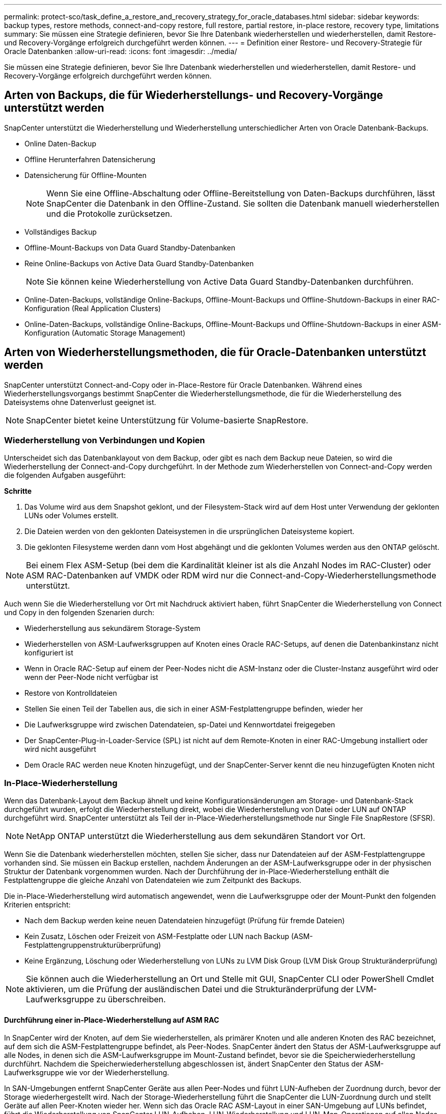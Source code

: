 ---
permalink: protect-sco/task_define_a_restore_and_recovery_strategy_for_oracle_databases.html 
sidebar: sidebar 
keywords: backup types, restore methods, connect-and-copy restore, full restore, partial restore, in-place restore, recovery type, limitations 
summary: Sie müssen eine Strategie definieren, bevor Sie Ihre Datenbank wiederherstellen und wiederherstellen, damit Restore- und Recovery-Vorgänge erfolgreich durchgeführt werden können. 
---
= Definition einer Restore- und Recovery-Strategie für Oracle Datenbanken
:allow-uri-read: 
:icons: font
:imagesdir: ../media/


[role="lead"]
Sie müssen eine Strategie definieren, bevor Sie Ihre Datenbank wiederherstellen und wiederherstellen, damit Restore- und Recovery-Vorgänge erfolgreich durchgeführt werden können.



== Arten von Backups, die für Wiederherstellungs- und Recovery-Vorgänge unterstützt werden

SnapCenter unterstützt die Wiederherstellung und Wiederherstellung unterschiedlicher Arten von Oracle Datenbank-Backups.

* Online Daten-Backup
* Offline Herunterfahren Datensicherung
* Datensicherung für Offline-Mounten
+

NOTE: Wenn Sie eine Offline-Abschaltung oder Offline-Bereitstellung von Daten-Backups durchführen, lässt SnapCenter die Datenbank in den Offline-Zustand. Sie sollten die Datenbank manuell wiederherstellen und die Protokolle zurücksetzen.

* Vollständiges Backup
* Offline-Mount-Backups von Data Guard Standby-Datenbanken
* Reine Online-Backups von Active Data Guard Standby-Datenbanken
+

NOTE: Sie können keine Wiederherstellung von Active Data Guard Standby-Datenbanken durchführen.

* Online-Daten-Backups, vollständige Online-Backups, Offline-Mount-Backups und Offline-Shutdown-Backups in einer RAC-Konfiguration (Real Application Clusters)
* Online-Daten-Backups, vollständige Online-Backups, Offline-Mount-Backups und Offline-Shutdown-Backups in einer ASM-Konfiguration (Automatic Storage Management)




== Arten von Wiederherstellungsmethoden, die für Oracle-Datenbanken unterstützt werden

SnapCenter unterstützt Connect-and-Copy oder in-Place-Restore für Oracle Datenbanken. Während eines Wiederherstellungsvorgangs bestimmt SnapCenter die Wiederherstellungsmethode, die für die Wiederherstellung des Dateisystems ohne Datenverlust geeignet ist.


NOTE: SnapCenter bietet keine Unterstützung für Volume-basierte SnapRestore.



=== Wiederherstellung von Verbindungen und Kopien

Unterscheidet sich das Datenbanklayout von dem Backup, oder gibt es nach dem Backup neue Dateien, so wird die Wiederherstellung der Connect-and-Copy durchgeführt. In der Methode zum Wiederherstellen von Connect-and-Copy werden die folgenden Aufgaben ausgeführt:

*Schritte*

. Das Volume wird aus dem Snapshot geklont, und der Filesystem-Stack wird auf dem Host unter Verwendung der geklonten LUNs oder Volumes erstellt.
. Die Dateien werden von den geklonten Dateisystemen in die ursprünglichen Dateisysteme kopiert.
. Die geklonten Filesysteme werden dann vom Host abgehängt und die geklonten Volumes werden aus den ONTAP gelöscht.



NOTE: Bei einem Flex ASM-Setup (bei dem die Kardinalität kleiner ist als die Anzahl Nodes im RAC-Cluster) oder ASM RAC-Datenbanken auf VMDK oder RDM wird nur die Connect-and-Copy-Wiederherstellungsmethode unterstützt.

Auch wenn Sie die Wiederherstellung vor Ort mit Nachdruck aktiviert haben, führt SnapCenter die Wiederherstellung von Connect und Copy in den folgenden Szenarien durch:

* Wiederherstellung aus sekundärem Storage-System
* Wiederherstellen von ASM-Laufwerksgruppen auf Knoten eines Oracle RAC-Setups, auf denen die Datenbankinstanz nicht konfiguriert ist
* Wenn in Oracle RAC-Setup auf einem der Peer-Nodes nicht die ASM-Instanz oder die Cluster-Instanz ausgeführt wird oder wenn der Peer-Node nicht verfügbar ist
* Restore von Kontrolldateien
* Stellen Sie einen Teil der Tabellen aus, die sich in einer ASM-Festplattengruppe befinden, wieder her
* Die Laufwerksgruppe wird zwischen Datendateien, sp-Datei und Kennwortdatei freigegeben
* Der SnapCenter-Plug-in-Loader-Service (SPL) ist nicht auf dem Remote-Knoten in einer RAC-Umgebung installiert oder wird nicht ausgeführt
* Dem Oracle RAC werden neue Knoten hinzugefügt, und der SnapCenter-Server kennt die neu hinzugefügten Knoten nicht




=== In-Place-Wiederherstellung

Wenn das Datenbank-Layout dem Backup ähnelt und keine Konfigurationsänderungen am Storage- und Datenbank-Stack durchgeführt wurden, erfolgt die Wiederherstellung direkt, wobei die Wiederherstellung von Datei oder LUN auf ONTAP durchgeführt wird. SnapCenter unterstützt als Teil der in-Place-Wiederherstellungsmethode nur Single File SnapRestore (SFSR).


NOTE: NetApp ONTAP unterstützt die Wiederherstellung aus dem sekundären Standort vor Ort.

Wenn Sie die Datenbank wiederherstellen möchten, stellen Sie sicher, dass nur Datendateien auf der ASM-Festplattengruppe vorhanden sind. Sie müssen ein Backup erstellen, nachdem Änderungen an der ASM-Laufwerksgruppe oder in der physischen Struktur der Datenbank vorgenommen wurden. Nach der Durchführung der in-Place-Wiederherstellung enthält die Festplattengruppe die gleiche Anzahl von Datendateien wie zum Zeitpunkt des Backups.

Die in-Place-Wiederherstellung wird automatisch angewendet, wenn die Laufwerksgruppe oder der Mount-Punkt den folgenden Kriterien entspricht:

* Nach dem Backup werden keine neuen Datendateien hinzugefügt (Prüfung für fremde Dateien)
* Kein Zusatz, Löschen oder Freizeit von ASM-Festplatte oder LUN nach Backup (ASM-Festplattengruppenstrukturüberprüfung)
* Keine Ergänzung, Löschung oder Wiederherstellung von LUNs zu LVM Disk Group (LVM Disk Group Strukturänderprüfung)



NOTE: Sie können auch die Wiederherstellung an Ort und Stelle mit GUI, SnapCenter CLI oder PowerShell Cmdlet aktivieren, um die Prüfung der ausländischen Datei und die Strukturänderprüfung der LVM-Laufwerksgruppe zu überschreiben.



==== Durchführung einer in-Place-Wiederherstellung auf ASM RAC

In SnapCenter wird der Knoten, auf dem Sie wiederherstellen, als primärer Knoten und alle anderen Knoten des RAC bezeichnet, auf dem sich die ASM-Festplattengruppe befindet, als Peer-Nodes. SnapCenter ändert den Status der ASM-Laufwerksgruppe auf alle Nodes, in denen sich die ASM-Laufwerksgruppe im Mount-Zustand befindet, bevor sie die Speicherwiederherstellung durchführt. Nachdem die Speicherwiederherstellung abgeschlossen ist, ändert SnapCenter den Status der ASM-Laufwerksgruppe wie vor der Wiederherstellung.

In SAN-Umgebungen entfernt SnapCenter Geräte aus allen Peer-Nodes und führt LUN-Aufheben der Zuordnung durch, bevor der Storage wiederhergestellt wird. Nach der Storage-Wiederherstellung führt die SnapCenter die LUN-Zuordnung durch und stellt Geräte auf allen Peer-Knoten wieder her. Wenn sich das Oracle RAC ASM-Layout in einer SAN-Umgebung auf LUNs befindet, führt die Wiederherstellung von SnapCenter LUN-Aufheben, LUN-Wiederherstellung und LUN-Map-Operationen auf allen Nodes des RAC-Clusters, in dem sich die ASM-Festplattengruppe befindet. Vor der Wiederherstellung auch dann, wenn alle Initiatoren der RAC-Nodes nicht für die LUNs verwendet wurden, erstellt nach dem Wiederherstellen von SnapCenter eine neue iGroup mit allen Initiatoren aller RAC-Nodes.

* Falls während der Vorratsspeicher-Aktivität auf Peer-Nodes ein Fehler auftritt, gibt SnapCenter den Status der ASM-Laufwerksgruppe automatisch wieder, so wie es zuvor war, bevor die Wiederherstellung auf Peer-Nodes durchgeführt wurde, auf denen der Vorspeichervorgang erfolgreich war. Rollback wird für den primären und den Peer-Knoten, auf dem der Vorgang fehlgeschlagen ist, nicht unterstützt. Bevor Sie eine andere Wiederherstellung versuchen, müssen Sie das Problem auf dem Peer-Node manuell beheben und die ASM-Laufwerksgruppe auf dem primären Node wieder in den Mount-Status versetzen.
* Falls während der Wiederherstellungsaktivität ein Fehler auftritt, schlägt der Wiederherstellungsvorgang fehl und es wird kein Rollback durchgeführt. Bevor Sie eine weitere Wiederherstellung versuchen, müssen Sie das Problem mit der Speicherwiederherstellung manuell beheben und die ASM-Laufwerksgruppe auf dem primären Knoten wieder in den Bereitstellungsstatus versetzen.
* Falls während der Speicherung auf einem der Peer-Nodes ein Fehler auftritt, wird SnapCenter mit dem Wiederherstellungsvorgang auf den anderen Peer-Nodes fortgesetzt. Sie müssen das Problem nach der Wiederherstellung manuell auf dem Peer-Node beheben.




== Arten von Wiederherstellungsvorgängen, die für Oracle-Datenbanken unterstützt werden

SnapCenter ermöglicht Ihnen die Durchführung verschiedener Arten von Restore-Vorgängen für Oracle Datenbanken.

Vor dem Wiederherstellen der Datenbank werden Backups validiert, um festzustellen, ob Dateien im Vergleich zu den tatsächlichen Datenbankdateien fehlen.



=== Vollständige Wiederherstellung

* Stellt nur die Datendateien wieder her
* Stellt nur die Kontrolldateien wieder her
* Stellt die Datendateien und Kontrolldateien wieder her
* Stellt Datendateien, Kontrolldateien und Wiederherstellungsprotokolle in Data Guard Standby und Active Data Guard Standby-Datenbanken wieder her




=== Teilwiederherstellung

* Stellt nur die ausgewählten Tabellen wieder her
* Stellt nur die ausgewählten pluggable Datenbanken (PDBs) wieder her
* Stellt nur die ausgewählten Tabellen einer PDB wieder her




== Arten von für Oracle-Datenbanken unterstützten Recovery-Vorgängen

SnapCenter ermöglicht Ihnen die Durchführung verschiedener Arten von Recovery-Vorgängen für Oracle Datenbanken.

* Die Datenbank bis zur letzten Transaktion (alle Logs)
* Die Datenbank bis zu einer bestimmten Systemänderungsnummer (SCN)
* Die Datenbank auf einem bestimmten Datum und einer bestimmten Uhrzeit aktualisiert
+
Sie müssen Datum und Uhrzeit für die Recovery auf der Grundlage der Zeitzone des Datenbankhosts angeben.

+
SnapCenter bietet auch die Option „kein Recovery“ für Oracle Datenbanken.




NOTE: Das Plug-in für Oracle-Datenbank unterstützt kein Recovery, wenn Sie mithilfe eines Backups wiederhergestellt haben, das mit der Datenbankrolle als Standby erstellt wurde. Sie müssen für physische Standby-Datenbanken immer ein manuelles Recovery durchführen.



== Einschränkungen im Zusammenhang mit dem Restore und Recovery von Oracle Datenbanken

Bevor Sie Restore- und Recovery-Vorgänge durchführen, müssen Sie die Einschränkungen beachten.

Wenn Sie eine beliebige Oracle-Version von 11.2.0.4 bis 12.1 verwenden, 0.1 befindet sich der Wiederherstellungsvorgang im Status „Hung“, wenn Sie den Befehl „_renamedg_“ ausführen. Sie können den Oracle Patch 19544733 anwenden, um dieses Problem zu beheben.

Die folgenden Wiederherstellungs- und Recovery-Vorgänge werden nicht unterstützt:

* Restore und Recovery von Tabellen der Root-Container-Datenbank (CDB)
* Wiederherstellung temporärer Tabellen und temporärer Tablespaces im Zusammenhang mit PDBs
* Wiederherstellung und Wiederherstellung von Tabellen aus mehreren PDBs gleichzeitig
* Wiederherstellung von Log-Backups
* Wiederherstellung von Backups an einem anderen Speicherort
* Wiederherstellung von Wiederherstellungsprotokolldateien in einer anderen Konfiguration als Data Guard Standby oder Active Data Guard Standby-Datenbanken
* SPFILE und Password wiederherstellen
* Wenn Sie einen Wiederherstellungsvorgang für eine Datenbank durchführen, die mit dem bestehenden Datenbanknamen auf demselben Host neu erstellt wurde, von SnapCenter verwaltet wurde und über gültige Backups verfügte, überschreibt der Wiederherstellungsvorgang die neu erstellten Datenbankdateien, obwohl die DBIDs unterschiedlich sind.
+
Dies kann durch die Durchführung einer der folgenden Maßnahmen vermieden werden:

+
** Ermitteln Sie die SnapCenter Ressourcen, nachdem die Datenbank neu erstellt wurde
** Erstellen Sie ein Backup der neu erstellten Datenbank






== Einschränkungen im Zusammenhang mit der zeitpunktgenauen Recovery von Tablespaces

* Point-in-Time Recovery (PITR) von SYSTEM, SYSAUX und UNDO Tablespaces wird nicht unterstützt
* PITR der Tabellen können nicht zusammen mit anderen Arten von Restores ausgeführt werden
* Wenn ein Tablespace umbenannt wird und Sie ihn bis zu einem Punkt wiederherstellen möchten, bevor er umbenannt wurde, müssen Sie den früheren Namen des Tablespaces angeben
* Wenn die Tabellenbedingungen in einem Tablespace in einem anderen Tablespace enthalten sind, sollten Sie beide Tabellen wiederherstellen
* Wenn eine Tabelle und ihre Indizes in verschiedenen Tabellen gespeichert werden, sollten die Indizes vor der Durchführung von PITR gelöscht werden
* PITR kann nicht verwendet werden, um den aktuellen Standardtablespaces wiederherzustellen
* PITR kann nicht verwendet werden, um Tabellen mit einem der folgenden Objekte wiederherzustellen:
+
** Objekte mit zugrunde liegenden Objekten (z. B. materialisierte Ansichten) oder enthaltenen Objekten (z. B. partitionierte Tabellen), sofern sich nicht alle zugrunde liegenden oder enthaltenen Objekte im Wiederherstellungssatz befinden
+
Wenn außerdem die Partitionen einer partitionierten Tabelle in verschiedenen Tabellen gespeichert werden, sollten Sie die Tabelle entweder vor der Durchführung von PITR ablegen oder alle Partitionen in denselben Tablespace verschieben, bevor Sie PITR ausführen.

** Segmente rückgängig machen oder zurücksetzen
** Oracle 8 kompatible erweiterte Warteschlangen mit mehreren Empfängern
** Objekte, die dem SYS-Benutzer gehören
+
Beispiele für diese Objekttypen sind PL/SQL, Java-Klassen, Ausrufprogramme, Ansichten, Synonyme, Benutzer, Berechtigungen, Abmessungen, Verzeichnisse und Sequenzen.







== Quellen und Ziele für die Wiederherstellung von Oracle-Datenbanken

Sie können eine Oracle Datenbank aus einer Backup-Kopie auf dem Primär- oder Sekundärspeicher wiederherstellen. Sie können Datenbanken nur an demselben Speicherort auf derselben Datenbankinstanz wiederherstellen. Im Real Application Cluster (RAC) Setup können Sie jedoch Datenbanken auf anderen Knoten wiederherstellen.



=== Quellen für Wiederherstellungsvorgänge

Sie können Datenbanken aus einem Backup auf dem primären oder sekundären Storage wiederherstellen. Wenn Sie in einer Konfiguration mit mehreren Spiegelungen ein Backup auf dem sekundären Storage wiederherstellen möchten, können Sie die sekundäre Storage-Spiegelung als Quelle auswählen.



=== Ziele für Wiederherstellungen

Sie können Datenbanken nur an demselben Speicherort auf derselben Datenbankinstanz wiederherstellen.

In einem RAC Setup können Sie RAC-Datenbanken von jedem Knoten im Cluster wiederherstellen.

